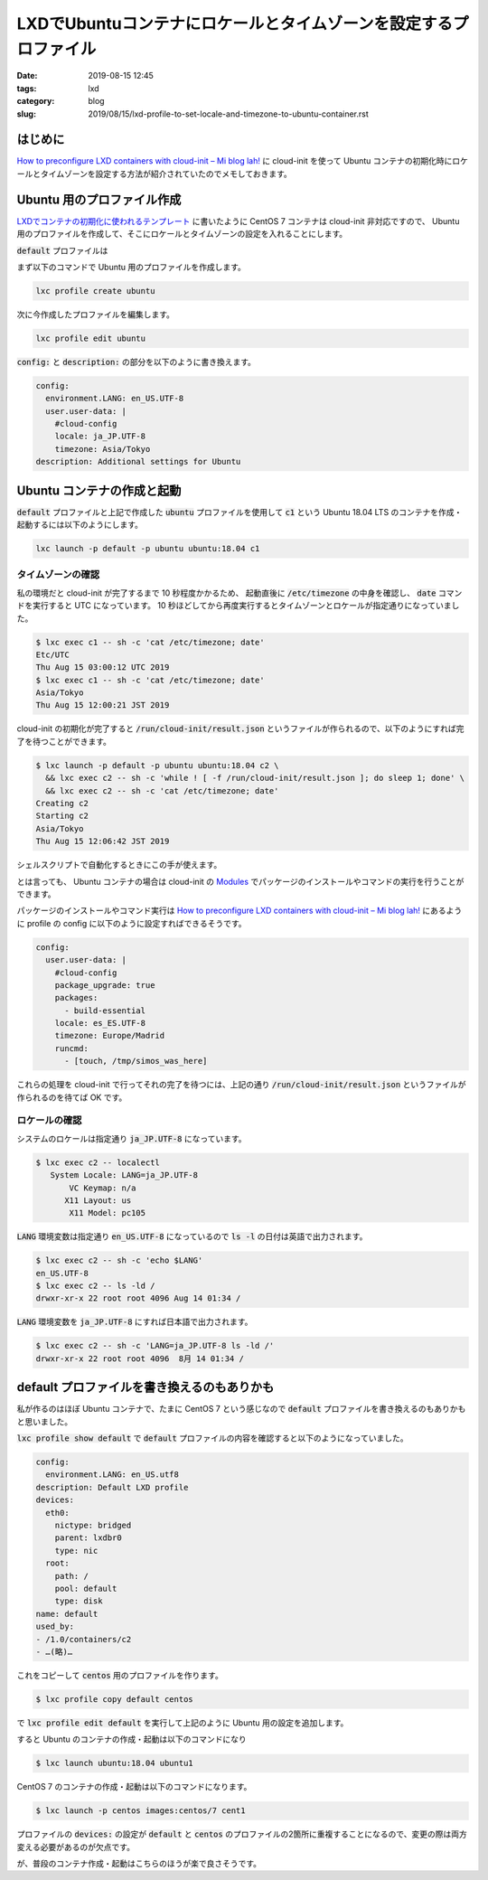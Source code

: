 LXDでUbuntuコンテナにロケールとタイムゾーンを設定するプロファイル
#################################################################

:date: 2019-08-15 12:45
:tags: lxd
:category: blog
:slug: 2019/08/15/lxd-profile-to-set-locale-and-timezone-to-ubuntu-container.rst

はじめに
========

`How to preconfigure LXD containers with cloud-init – Mi blog lah! <https://blog.simos.info/how-to-preconfigure-lxd-containers-with-cloud-init/>`_ に cloud-init を使って Ubuntu コンテナの初期化時にロケールとタイムゾーンを設定する方法が紹介されていたのでメモしておきます。

Ubuntu 用のプロファイル作成
===========================

`LXDでコンテナの初期化に使われるテンプレート </blog/2019/08/15/lxd-container-templates/>`_ に書いたように CentOS 7 コンテナは cloud-init 非対応ですので、 Ubuntu 用のプロファイルを作成して、そこにロケールとタイムゾーンの設定を入れることにします。

:code:`default` プロファイルは

まず以下のコマンドで Ubuntu 用のプロファイルを作成します。

.. code-block:: console

   lxc profile create ubuntu

次に今作成したプロファイルを編集します。

.. code-block:: console

   lxc profile edit ubuntu

:code:`config:` と :code:`description:` の部分を以下のように書き換えます。

.. code-block:: yaml

   config:
     environment.LANG: en_US.UTF-8
     user.user-data: |
       #cloud-config
       locale: ja_JP.UTF-8
       timezone: Asia/Tokyo
   description: Additional settings for Ubuntu

Ubuntu コンテナの作成と起動
===========================

:code:`default` プロファイルと上記で作成した :code:`ubuntu` プロファイルを使用して
:code:`c1` という Ubuntu 18.04 LTS のコンテナを作成・起動するには以下のようにします。

.. code-block:: console

   lxc launch -p default -p ubuntu ubuntu:18.04 c1

タイムゾーンの確認
------------------

私の環境だと cloud-init が完了するまで 10 秒程度かかるため、 起動直後に :code:`/etc/timezone` の中身を確認し、 :code:`date` コマンドを実行すると UTC になっています。
10 秒ほどしてから再度実行するとタイムゾーンとロケールが指定通りになっていました。

.. code-block:: console

   $ lxc exec c1 -- sh -c 'cat /etc/timezone; date'
   Etc/UTC
   Thu Aug 15 03:00:12 UTC 2019
   $ lxc exec c1 -- sh -c 'cat /etc/timezone; date'
   Asia/Tokyo
   Thu Aug 15 12:00:21 JST 2019

cloud-init の初期化が完了すると :code:`/run/cloud-init/result.json` というファイルが作られるので、以下のようにすれば完了を待つことができます。

.. code-block:: console

   $ lxc launch -p default -p ubuntu ubuntu:18.04 c2 \
     && lxc exec c2 -- sh -c 'while ! [ -f /run/cloud-init/result.json ]; do sleep 1; done' \
     && lxc exec c2 -- sh -c 'cat /etc/timezone; date'
   Creating c2
   Starting c2
   Asia/Tokyo
   Thu Aug 15 12:06:42 JST 2019

シェルスクリプトで自動化するときにこの手が使えます。

とは言っても、 Ubuntu コンテナの場合は cloud-init の `Modules <https://cloudinit.readthedocs.io/en/latest/topics/modules.html>`_ でパッケージのインストールやコマンドの実行を行うことができます。

パッケージのインストールやコマンド実行は `How to preconfigure LXD containers with cloud-init – Mi blog lah! <https://blog.simos.info/how-to-preconfigure-lxd-containers-with-cloud-init/>`_ にあるように profile の config に以下のように設定すればできるそうです。

.. code-block:: yaml

   config:
     user.user-data: |
       #cloud-config
       package_upgrade: true
       packages:
	 - build-essential
       locale: es_ES.UTF-8
       timezone: Europe/Madrid
       runcmd:
	 - [touch, /tmp/simos_was_here]

これらの処理を cloud-init で行ってそれの完了を待つには、上記の通り :code:`/run/cloud-init/result.json` というファイルが作られるのを待てば OK です。

ロケールの確認
--------------

システムのロケールは指定通り :code:`ja_JP.UTF-8` になっています。

.. code-block:: console

   $ lxc exec c2 -- localectl
      System Locale: LANG=ja_JP.UTF-8
	  VC Keymap: n/a
	 X11 Layout: us
	  X11 Model: pc105

:code:`LANG` 環境変数は指定通り :code:`en_US.UTF-8` になっているので :code:`ls -l` の日付は英語で出力されます。

.. code-block:: console

   $ lxc exec c2 -- sh -c 'echo $LANG'
   en_US.UTF-8
   $ lxc exec c2 -- ls -ld /
   drwxr-xr-x 22 root root 4096 Aug 14 01:34 /

:code:`LANG` 環境変数を :code:`ja_JP.UTF-8` にすれば日本語で出力されます。

.. code-block:: console

   $ lxc exec c2 -- sh -c 'LANG=ja_JP.UTF-8 ls -ld /'
   drwxr-xr-x 22 root root 4096  8月 14 01:34 /

default プロファイルを書き換えるのもありかも
============================================

私が作るのはほぼ Ubuntu コンテナで、たまに CentOS 7 という感じなので :code:`default` プロファイルを書き換えるのもありかもと思いました。

:code:`lxc profile show default` で :code:`default` プロファイルの内容を確認すると以下のようになっていました。

.. code-block:: yaml

   config:
     environment.LANG: en_US.utf8
   description: Default LXD profile
   devices:
     eth0:
       nictype: bridged
       parent: lxdbr0
       type: nic
     root:
       path: /
       pool: default
       type: disk
   name: default
   used_by:
   - /1.0/containers/c2
   - …(略)…

これをコピーして :code:`centos` 用のプロファイルを作ります。

.. code-block:: console

   $ lxc profile copy default centos

で :code:`lxc profile edit default` を実行して上記のように Ubuntu 用の設定を追加します。

すると Ubuntu のコンテナの作成・起動は以下のコマンドになり

.. code-block:: console

   $ lxc launch ubuntu:18.04 ubuntu1

CentOS 7 のコンテナの作成・起動は以下のコマンドになります。

.. code-block:: console

   $ lxc launch -p centos images:centos/7 cent1

プロファイルの :code:`devices:` の設定が :code:`default` と :code:`centos` のプロファイルの2箇所に重複することになるので、変更の際は両方変える必要があるのが欠点です。

が、普段のコンテナ作成・起動はこちらのほうが楽で良さそうです。
